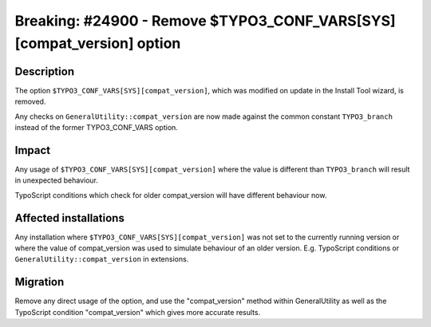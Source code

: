 ======================================================================
Breaking: #24900 - Remove $TYPO3_CONF_VARS[SYS][compat_version] option
======================================================================

Description
===========

The option ``$TYPO3_CONF_VARS[SYS][compat_version]``, which was modified on update in the Install Tool wizard,
is removed.

Any checks on ``GeneralUtility::compat_version`` are now made against the common constant ``TYPO3_branch`` instead of
the former TYPO3_CONF_VARS option.

Impact
======

Any usage of ``$TYPO3_CONF_VARS[SYS][compat_version]`` where the value is different than ``TYPO3_branch`` will result
in unexpected behaviour.

TypoScript conditions which check for older compat_version will have different behaviour now.

Affected installations
======================

Any installation where ``$TYPO3_CONF_VARS[SYS][compat_version]`` was not set to the currently running version
or where the value of compat_version was used to simulate behaviour of an older version.
E.g. TypoScript conditions or ``GeneralUtility::compat_version`` in extensions.


Migration
=========

Remove any direct usage of the option, and use the "compat_version" method within GeneralUtility as well as the
TypoScript condition "compat_version" which gives more accurate results.
